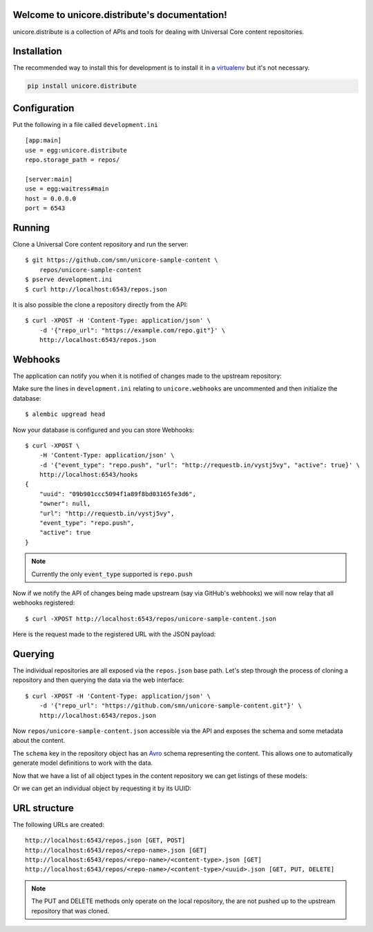 .. unicore.distribute documentation master file, created by
   sphinx-quickstart on Fri Feb 13 17:39:38 2015.
   You can adapt this file completely to your liking, but it should at least
   contain the root `toctree` directive.

Welcome to unicore.distribute's documentation!
==============================================

unicore.distribute is a collection of APIs and tools for dealing with
Universal Core content repositories.

.. image:: https://travis-ci.org/universalcore/unicore.distribute.svg?branch=develop
    :target: https://travis-ci.org/universalcore/unicore.distribute
    :alt: Continuous Integration

.. image:: https://coveralls.io/repos/universalcore/unicore.distribute/badge.png?branch=develop
    :target: https://coveralls.io/r/universalcore/unicore.distribute?branch=develop
    :alt: Code Coverage

.. image:: https://readthedocs.org/projects/unicoredistribute/badge/?version=latest
    :target: https://unicoredistribute.readthedocs.org
    :alt: unicore.distribute Documentation

.. image:: https://pypip.in/version/unicore.distribute/badge.svg
    :target: https://pypi.python.org/pypi/unicore.distribute
    :alt: Pypi Package


Installation
============

The recommended way to install this for development is to install
it in a virtualenv_ but it's not necessary.

.. code-block:: bash

    pip install unicore.distribute

Configuration
=============

Put the following in a file called ``development.ini``

::

    [app:main]
    use = egg:unicore.distribute
    repo.storage_path = repos/

    [server:main]
    use = egg:waitress#main
    host = 0.0.0.0
    port = 6543

Running
=======

Clone a Universal Core content repository and run the server::

    $ git https://github.com/smn/unicore-sample-content \
        repos/unicore-sample-content
    $ pserve development.ini
    $ curl http://localhost:6543/repos.json

It is also possible the clone a repository directly from the API::

    $ curl -XPOST -H 'Content-Type: application/json' \
        -d '{"repo_url": "https://example.com/repo.git"}' \
        http://localhost:6543/repos.json

Webhooks
========

The application can notify you when it is notified of changes made to
the upstream repository::

Make sure the lines in ``development.ini`` relating to ``unicore.webhooks``
are uncommented and then initialize the database::

    $ alembic upgread head

Now your database is configured and you can store Webhooks::

    $ curl -XPOST \
        -H 'Content-Type: application/json' \
        -d '{"event_type": "repo.push", "url": "http://requestb.in/vystj5vy", "active": true}' \
        http://localhost:6543/hooks
    {
        "uuid": "09b901ccc5094f1a89f8bd03165fe3d6",
        "owner": null,
        "url": "http://requestb.in/vystj5vy",
        "event_type": "repo.push",
        "active": true
    }

.. note:: Currently the only ``event_type`` supported is ``repo.push``

Now if we notify the API of changes being made upstream (say via GitHub's webhooks)
we will now relay that all webhooks registered::

    $ curl -XPOST http://localhost:6543/repos/unicore-sample-content.json

Here is the request made to the registered URL with the JSON payload:

.. image:: images/requestbin.jpg


Querying
========

The individual repositories are all exposed via the ``repos.json`` base path.
Let's step through the process of cloning a repository and then querying
the data via the web interface::

    $ curl -XPOST -H 'Content-Type: application/json' \
        -d '{"repo_url": "https://github.com/smn/unicore-sample-content.git"}' \
        http://localhost:6543/repos.json

Now ``repos/unicore-sample-content.json`` accessible via the API and exposes
the schema and some metadata about the content.

.. image:: images/repos_json_metadata.jpg

The ``schema`` key in the repository object has an Avro_ schema representing
the content. This allows one to automatically generate model definitions to
work with the data.

.. image:: images/repos_json_schema.jpg

Now that we have a list of all object types in the content repository we can
get listings of these models:

.. image:: images/repos_json_object_index.jpg

Or we can get an individual object by requesting it by its UUID:

.. image:: images/repos_json_object_get.jpg

URL structure
=============

The following URLs are created::

    http://localhost:6543/repos.json [GET, POST]
    http://localhost:6543/repos/<repo-name>.json [GET]
    http://localhost:6543/repos/<repo-name>/<content-type>.json [GET]
    http://localhost:6543/repos/<repo-name>/<content-type>/<uuid>.json [GET, PUT, DELETE]

.. note::

    The PUT and DELETE methods only operate on the local repository, the
    are not pushed up to the upstream repository that was cloned.


.. _virtualenv: https://virtualenv.pypa.io/en/latest/
.. _Avro: avro.apache.org/docs/1.7.7/spec.html
